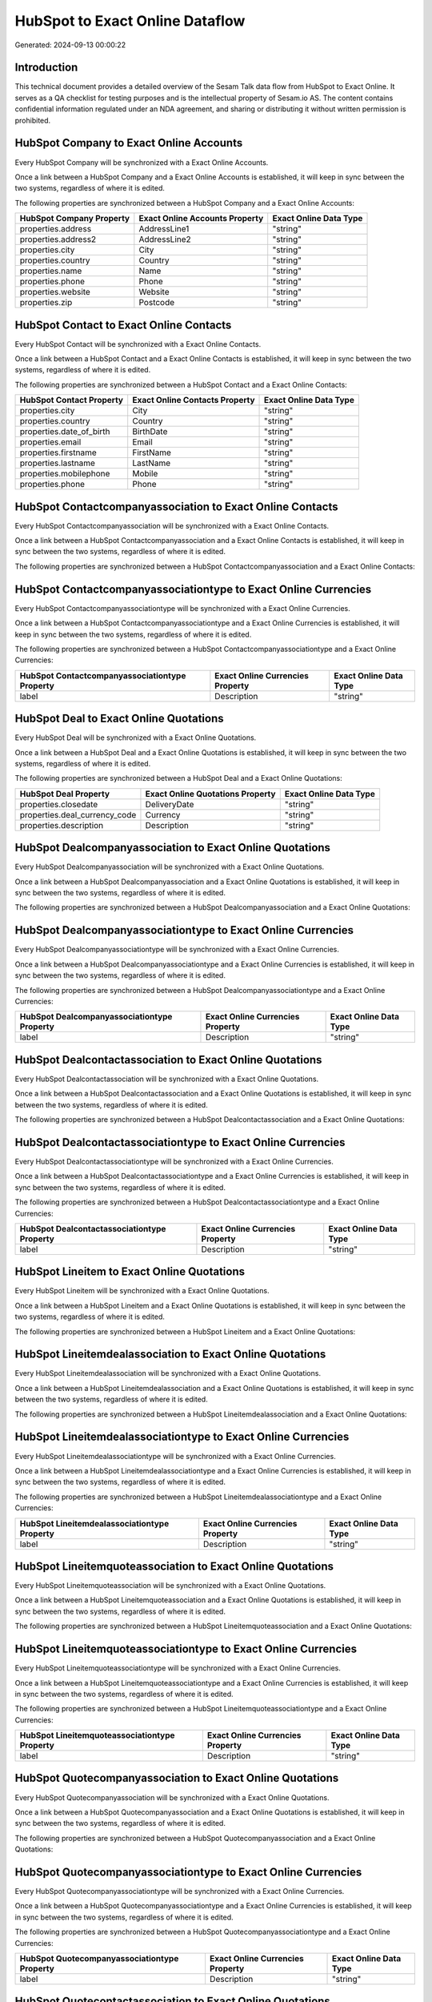 ================================
HubSpot to Exact Online Dataflow
================================

Generated: 2024-09-13 00:00:22

Introduction
------------

This technical document provides a detailed overview of the Sesam Talk data flow from HubSpot to Exact Online. It serves as a QA checklist for testing purposes and is the intellectual property of Sesam.io AS. The content contains confidential information regulated under an NDA agreement, and sharing or distributing it without written permission is prohibited.

HubSpot Company to Exact Online Accounts
----------------------------------------
Every HubSpot Company will be synchronized with a Exact Online Accounts.

Once a link between a HubSpot Company and a Exact Online Accounts is established, it will keep in sync between the two systems, regardless of where it is edited.

The following properties are synchronized between a HubSpot Company and a Exact Online Accounts:

.. list-table::
   :header-rows: 1

   * - HubSpot Company Property
     - Exact Online Accounts Property
     - Exact Online Data Type
   * - properties.address
     - AddressLine1
     - "string"
   * - properties.address2
     - AddressLine2
     - "string"
   * - properties.city
     - City
     - "string"
   * - properties.country
     - Country
     - "string"
   * - properties.name
     - Name
     - "string"
   * - properties.phone
     - Phone
     - "string"
   * - properties.website
     - Website
     - "string"
   * - properties.zip
     - Postcode
     - "string"


HubSpot Contact to Exact Online Contacts
----------------------------------------
Every HubSpot Contact will be synchronized with a Exact Online Contacts.

Once a link between a HubSpot Contact and a Exact Online Contacts is established, it will keep in sync between the two systems, regardless of where it is edited.

The following properties are synchronized between a HubSpot Contact and a Exact Online Contacts:

.. list-table::
   :header-rows: 1

   * - HubSpot Contact Property
     - Exact Online Contacts Property
     - Exact Online Data Type
   * - properties.city
     - City
     - "string"
   * - properties.country
     - Country
     - "string"
   * - properties.date_of_birth
     - BirthDate
     - "string"
   * - properties.email
     - Email
     - "string"
   * - properties.firstname
     - FirstName
     - "string"
   * - properties.lastname
     - LastName
     - "string"
   * - properties.mobilephone
     - Mobile
     - "string"
   * - properties.phone
     - Phone
     - "string"


HubSpot Contactcompanyassociation to Exact Online Contacts
----------------------------------------------------------
Every HubSpot Contactcompanyassociation will be synchronized with a Exact Online Contacts.

Once a link between a HubSpot Contactcompanyassociation and a Exact Online Contacts is established, it will keep in sync between the two systems, regardless of where it is edited.

The following properties are synchronized between a HubSpot Contactcompanyassociation and a Exact Online Contacts:

.. list-table::
   :header-rows: 1

   * - HubSpot Contactcompanyassociation Property
     - Exact Online Contacts Property
     - Exact Online Data Type


HubSpot Contactcompanyassociationtype to Exact Online Currencies
----------------------------------------------------------------
Every HubSpot Contactcompanyassociationtype will be synchronized with a Exact Online Currencies.

Once a link between a HubSpot Contactcompanyassociationtype and a Exact Online Currencies is established, it will keep in sync between the two systems, regardless of where it is edited.

The following properties are synchronized between a HubSpot Contactcompanyassociationtype and a Exact Online Currencies:

.. list-table::
   :header-rows: 1

   * - HubSpot Contactcompanyassociationtype Property
     - Exact Online Currencies Property
     - Exact Online Data Type
   * - label
     - Description
     - "string"


HubSpot Deal to Exact Online Quotations
---------------------------------------
Every HubSpot Deal will be synchronized with a Exact Online Quotations.

Once a link between a HubSpot Deal and a Exact Online Quotations is established, it will keep in sync between the two systems, regardless of where it is edited.

The following properties are synchronized between a HubSpot Deal and a Exact Online Quotations:

.. list-table::
   :header-rows: 1

   * - HubSpot Deal Property
     - Exact Online Quotations Property
     - Exact Online Data Type
   * - properties.closedate
     - DeliveryDate
     - "string"
   * - properties.deal_currency_code
     - Currency
     - "string"
   * - properties.description
     - Description
     - "string"


HubSpot Dealcompanyassociation to Exact Online Quotations
---------------------------------------------------------
Every HubSpot Dealcompanyassociation will be synchronized with a Exact Online Quotations.

Once a link between a HubSpot Dealcompanyassociation and a Exact Online Quotations is established, it will keep in sync between the two systems, regardless of where it is edited.

The following properties are synchronized between a HubSpot Dealcompanyassociation and a Exact Online Quotations:

.. list-table::
   :header-rows: 1

   * - HubSpot Dealcompanyassociation Property
     - Exact Online Quotations Property
     - Exact Online Data Type


HubSpot Dealcompanyassociationtype to Exact Online Currencies
-------------------------------------------------------------
Every HubSpot Dealcompanyassociationtype will be synchronized with a Exact Online Currencies.

Once a link between a HubSpot Dealcompanyassociationtype and a Exact Online Currencies is established, it will keep in sync between the two systems, regardless of where it is edited.

The following properties are synchronized between a HubSpot Dealcompanyassociationtype and a Exact Online Currencies:

.. list-table::
   :header-rows: 1

   * - HubSpot Dealcompanyassociationtype Property
     - Exact Online Currencies Property
     - Exact Online Data Type
   * - label
     - Description
     - "string"


HubSpot Dealcontactassociation to Exact Online Quotations
---------------------------------------------------------
Every HubSpot Dealcontactassociation will be synchronized with a Exact Online Quotations.

Once a link between a HubSpot Dealcontactassociation and a Exact Online Quotations is established, it will keep in sync between the two systems, regardless of where it is edited.

The following properties are synchronized between a HubSpot Dealcontactassociation and a Exact Online Quotations:

.. list-table::
   :header-rows: 1

   * - HubSpot Dealcontactassociation Property
     - Exact Online Quotations Property
     - Exact Online Data Type


HubSpot Dealcontactassociationtype to Exact Online Currencies
-------------------------------------------------------------
Every HubSpot Dealcontactassociationtype will be synchronized with a Exact Online Currencies.

Once a link between a HubSpot Dealcontactassociationtype and a Exact Online Currencies is established, it will keep in sync between the two systems, regardless of where it is edited.

The following properties are synchronized between a HubSpot Dealcontactassociationtype and a Exact Online Currencies:

.. list-table::
   :header-rows: 1

   * - HubSpot Dealcontactassociationtype Property
     - Exact Online Currencies Property
     - Exact Online Data Type
   * - label
     - Description
     - "string"


HubSpot Lineitem to Exact Online Quotations
-------------------------------------------
Every HubSpot Lineitem will be synchronized with a Exact Online Quotations.

Once a link between a HubSpot Lineitem and a Exact Online Quotations is established, it will keep in sync between the two systems, regardless of where it is edited.

The following properties are synchronized between a HubSpot Lineitem and a Exact Online Quotations:

.. list-table::
   :header-rows: 1

   * - HubSpot Lineitem Property
     - Exact Online Quotations Property
     - Exact Online Data Type


HubSpot Lineitemdealassociation to Exact Online Quotations
----------------------------------------------------------
Every HubSpot Lineitemdealassociation will be synchronized with a Exact Online Quotations.

Once a link between a HubSpot Lineitemdealassociation and a Exact Online Quotations is established, it will keep in sync between the two systems, regardless of where it is edited.

The following properties are synchronized between a HubSpot Lineitemdealassociation and a Exact Online Quotations:

.. list-table::
   :header-rows: 1

   * - HubSpot Lineitemdealassociation Property
     - Exact Online Quotations Property
     - Exact Online Data Type


HubSpot Lineitemdealassociationtype to Exact Online Currencies
--------------------------------------------------------------
Every HubSpot Lineitemdealassociationtype will be synchronized with a Exact Online Currencies.

Once a link between a HubSpot Lineitemdealassociationtype and a Exact Online Currencies is established, it will keep in sync between the two systems, regardless of where it is edited.

The following properties are synchronized between a HubSpot Lineitemdealassociationtype and a Exact Online Currencies:

.. list-table::
   :header-rows: 1

   * - HubSpot Lineitemdealassociationtype Property
     - Exact Online Currencies Property
     - Exact Online Data Type
   * - label
     - Description
     - "string"


HubSpot Lineitemquoteassociation to Exact Online Quotations
-----------------------------------------------------------
Every HubSpot Lineitemquoteassociation will be synchronized with a Exact Online Quotations.

Once a link between a HubSpot Lineitemquoteassociation and a Exact Online Quotations is established, it will keep in sync between the two systems, regardless of where it is edited.

The following properties are synchronized between a HubSpot Lineitemquoteassociation and a Exact Online Quotations:

.. list-table::
   :header-rows: 1

   * - HubSpot Lineitemquoteassociation Property
     - Exact Online Quotations Property
     - Exact Online Data Type


HubSpot Lineitemquoteassociationtype to Exact Online Currencies
---------------------------------------------------------------
Every HubSpot Lineitemquoteassociationtype will be synchronized with a Exact Online Currencies.

Once a link between a HubSpot Lineitemquoteassociationtype and a Exact Online Currencies is established, it will keep in sync between the two systems, regardless of where it is edited.

The following properties are synchronized between a HubSpot Lineitemquoteassociationtype and a Exact Online Currencies:

.. list-table::
   :header-rows: 1

   * - HubSpot Lineitemquoteassociationtype Property
     - Exact Online Currencies Property
     - Exact Online Data Type
   * - label
     - Description
     - "string"


HubSpot Quotecompanyassociation to Exact Online Quotations
----------------------------------------------------------
Every HubSpot Quotecompanyassociation will be synchronized with a Exact Online Quotations.

Once a link between a HubSpot Quotecompanyassociation and a Exact Online Quotations is established, it will keep in sync between the two systems, regardless of where it is edited.

The following properties are synchronized between a HubSpot Quotecompanyassociation and a Exact Online Quotations:

.. list-table::
   :header-rows: 1

   * - HubSpot Quotecompanyassociation Property
     - Exact Online Quotations Property
     - Exact Online Data Type


HubSpot Quotecompanyassociationtype to Exact Online Currencies
--------------------------------------------------------------
Every HubSpot Quotecompanyassociationtype will be synchronized with a Exact Online Currencies.

Once a link between a HubSpot Quotecompanyassociationtype and a Exact Online Currencies is established, it will keep in sync between the two systems, regardless of where it is edited.

The following properties are synchronized between a HubSpot Quotecompanyassociationtype and a Exact Online Currencies:

.. list-table::
   :header-rows: 1

   * - HubSpot Quotecompanyassociationtype Property
     - Exact Online Currencies Property
     - Exact Online Data Type
   * - label
     - Description
     - "string"


HubSpot Quotecontactassociation to Exact Online Quotations
----------------------------------------------------------
Every HubSpot Quotecontactassociation will be synchronized with a Exact Online Quotations.

Once a link between a HubSpot Quotecontactassociation and a Exact Online Quotations is established, it will keep in sync between the two systems, regardless of where it is edited.

The following properties are synchronized between a HubSpot Quotecontactassociation and a Exact Online Quotations:

.. list-table::
   :header-rows: 1

   * - HubSpot Quotecontactassociation Property
     - Exact Online Quotations Property
     - Exact Online Data Type


HubSpot Quotecontactassociationtype to Exact Online Currencies
--------------------------------------------------------------
Every HubSpot Quotecontactassociationtype will be synchronized with a Exact Online Currencies.

Once a link between a HubSpot Quotecontactassociationtype and a Exact Online Currencies is established, it will keep in sync between the two systems, regardless of where it is edited.

The following properties are synchronized between a HubSpot Quotecontactassociationtype and a Exact Online Currencies:

.. list-table::
   :header-rows: 1

   * - HubSpot Quotecontactassociationtype Property
     - Exact Online Currencies Property
     - Exact Online Data Type
   * - label
     - Description
     - "string"


HubSpot Quotedealassociation to Exact Online Quotations
-------------------------------------------------------
Every HubSpot Quotedealassociation will be synchronized with a Exact Online Quotations.

Once a link between a HubSpot Quotedealassociation and a Exact Online Quotations is established, it will keep in sync between the two systems, regardless of where it is edited.

The following properties are synchronized between a HubSpot Quotedealassociation and a Exact Online Quotations:

.. list-table::
   :header-rows: 1

   * - HubSpot Quotedealassociation Property
     - Exact Online Quotations Property
     - Exact Online Data Type


HubSpot Quotedealassociationtype to Exact Online Currencies
-----------------------------------------------------------
Every HubSpot Quotedealassociationtype will be synchronized with a Exact Online Currencies.

Once a link between a HubSpot Quotedealassociationtype and a Exact Online Currencies is established, it will keep in sync between the two systems, regardless of where it is edited.

The following properties are synchronized between a HubSpot Quotedealassociationtype and a Exact Online Currencies:

.. list-table::
   :header-rows: 1

   * - HubSpot Quotedealassociationtype Property
     - Exact Online Currencies Property
     - Exact Online Data Type
   * - label
     - Description
     - "string"


HubSpot Quotequotetemplateassociation to Exact Online Quotations
----------------------------------------------------------------
Every HubSpot Quotequotetemplateassociation will be synchronized with a Exact Online Quotations.

Once a link between a HubSpot Quotequotetemplateassociation and a Exact Online Quotations is established, it will keep in sync between the two systems, regardless of where it is edited.

The following properties are synchronized between a HubSpot Quotequotetemplateassociation and a Exact Online Quotations:

.. list-table::
   :header-rows: 1

   * - HubSpot Quotequotetemplateassociation Property
     - Exact Online Quotations Property
     - Exact Online Data Type


HubSpot Quotequotetemplateassociationtype to Exact Online Currencies
--------------------------------------------------------------------
Every HubSpot Quotequotetemplateassociationtype will be synchronized with a Exact Online Currencies.

Once a link between a HubSpot Quotequotetemplateassociationtype and a Exact Online Currencies is established, it will keep in sync between the two systems, regardless of where it is edited.

The following properties are synchronized between a HubSpot Quotequotetemplateassociationtype and a Exact Online Currencies:

.. list-table::
   :header-rows: 1

   * - HubSpot Quotequotetemplateassociationtype Property
     - Exact Online Currencies Property
     - Exact Online Data Type
   * - label
     - Description
     - "string"


HubSpot User to Exact Online Contacts
-------------------------------------
Every HubSpot User will be synchronized with a Exact Online Contacts.

Once a link between a HubSpot User and a Exact Online Contacts is established, it will keep in sync between the two systems, regardless of where it is edited.

The following properties are synchronized between a HubSpot User and a Exact Online Contacts:

.. list-table::
   :header-rows: 1

   * - HubSpot User Property
     - Exact Online Contacts Property
     - Exact Online Data Type
   * - email
     - BusinessEmail
     - "string"


HubSpot Account to Exact Online Currencies
------------------------------------------
Every HubSpot Account will be synchronized with a Exact Online Currencies.

Once a link between a HubSpot Account and a Exact Online Currencies is established, it will keep in sync between the two systems, regardless of where it is edited.

The following properties are synchronized between a HubSpot Account and a Exact Online Currencies:

.. list-table::
   :header-rows: 1

   * - HubSpot Account Property
     - Exact Online Currencies Property
     - Exact Online Data Type
   * - accountType
     - Code
     - "string"


HubSpot Contact to Exact Online Addresses
-----------------------------------------
Every HubSpot Contact will be synchronized with a Exact Online Addresses.

Once a link between a HubSpot Contact and a Exact Online Addresses is established, it will keep in sync between the two systems, regardless of where it is edited.

The following properties are synchronized between a HubSpot Contact and a Exact Online Addresses:

.. list-table::
   :header-rows: 1

   * - HubSpot Contact Property
     - Exact Online Addresses Property
     - Exact Online Data Type
   * - properties.address
     - AddressLine1
     - "string"
   * - properties.city
     - City
     - "string"
   * - properties.country
     - Country
     - "string"


HubSpot Deal to Exact Online Currencies
---------------------------------------
Every HubSpot Deal will be synchronized with a Exact Online Currencies.

Once a link between a HubSpot Deal and a Exact Online Currencies is established, it will keep in sync between the two systems, regardless of where it is edited.

The following properties are synchronized between a HubSpot Deal and a Exact Online Currencies:

.. list-table::
   :header-rows: 1

   * - HubSpot Deal Property
     - Exact Online Currencies Property
     - Exact Online Data Type
   * - properties.deal_currency_code
     - Code
     - "string"


HubSpot Deal to Exact Online Salesorders
----------------------------------------
When a HubSpot Deal has a 100% probability of beeing sold, it  will be synchronized with a Exact Online Salesorders.

Once a link between a HubSpot Deal and a Exact Online Salesorders is established, it will keep in sync between the two systems, regardless of where it is edited.

The following properties are synchronized between a HubSpot Deal and a Exact Online Salesorders:

.. list-table::
   :header-rows: 1

   * - HubSpot Deal Property
     - Exact Online Salesorders Property
     - Exact Online Data Type
   * - properties.closedate
     - DeliveryDate
     - "string"
   * - properties.closedate
     - OrderDate
     - "string"
   * - properties.deal_currency_code
     - Currency
     - "string"
   * - properties.description
     - Description
     - "string"


HubSpot Lineitem to Exact Online Salesorderlines
------------------------------------------------
Every HubSpot Lineitem will be synchronized with a Exact Online Salesorderlines.

Once a link between a HubSpot Lineitem and a Exact Online Salesorderlines is established, it will keep in sync between the two systems, regardless of where it is edited.

The following properties are synchronized between a HubSpot Lineitem and a Exact Online Salesorderlines:

.. list-table::
   :header-rows: 1

   * - HubSpot Lineitem Property
     - Exact Online Salesorderlines Property
     - Exact Online Data Type
   * - properties.hs_product_id
     - Item
     - "string"


HubSpot Product to Exact Online Items
-------------------------------------
Every HubSpot Product will be synchronized with a Exact Online Items.

Once a link between a HubSpot Product and a Exact Online Items is established, it will keep in sync between the two systems, regardless of where it is edited.

The following properties are synchronized between a HubSpot Product and a Exact Online Items:

.. list-table::
   :header-rows: 1

   * - HubSpot Product Property
     - Exact Online Items Property
     - Exact Online Data Type


HubSpot Quote to Exact Online Quotations
----------------------------------------
Every HubSpot Quote will be synchronized with a Exact Online Quotations.

Once a link between a HubSpot Quote and a Exact Online Quotations is established, it will keep in sync between the two systems, regardless of where it is edited.

The following properties are synchronized between a HubSpot Quote and a Exact Online Quotations:

.. list-table::
   :header-rows: 1

   * - HubSpot Quote Property
     - Exact Online Quotations Property
     - Exact Online Data Type
   * - properties.hs_expiration_date
     - CloseDate
     - "string"


